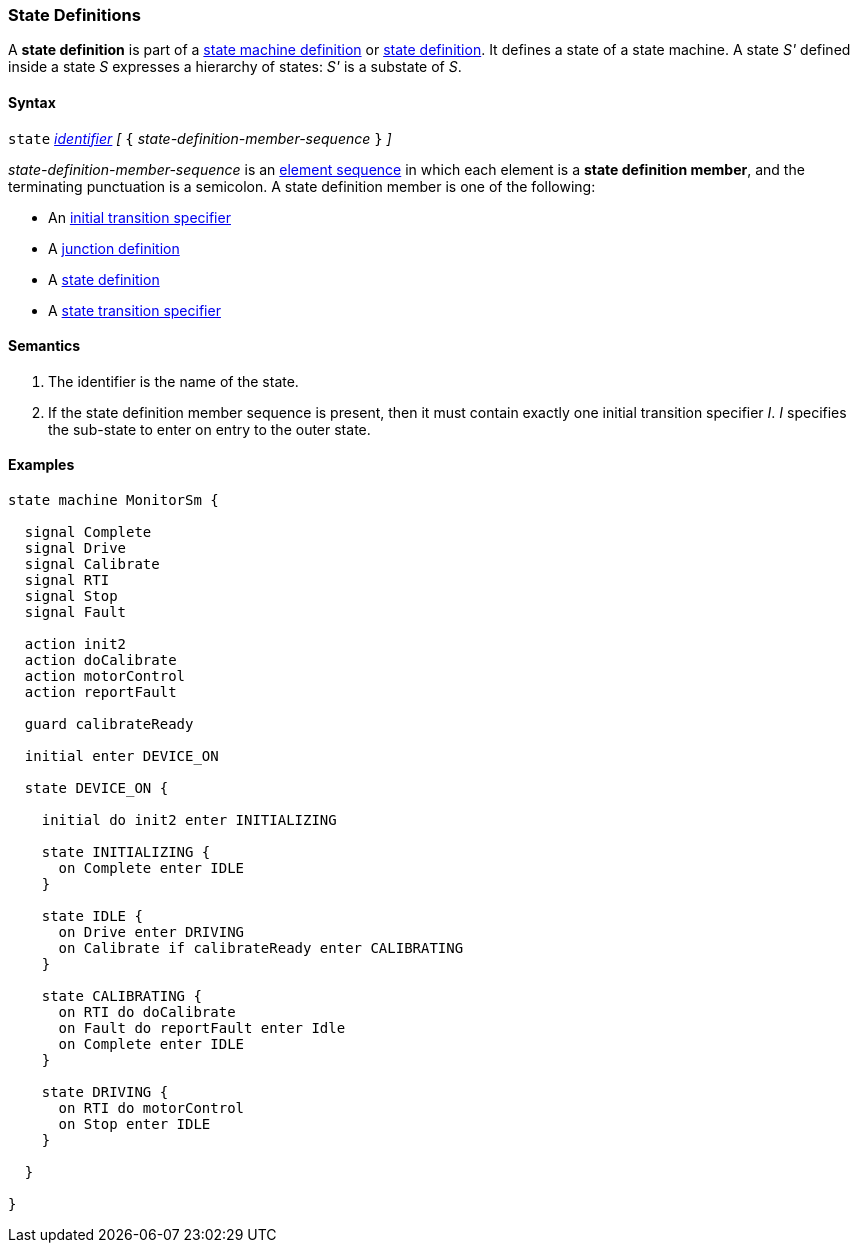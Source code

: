 === State Definitions

A *state definition* is part of a 
<<Definitions_State-Machine-Definitions,state machine definition>>
or
<<State-Machine-Behavior-Elements_State-Definitions,state definition>>.
It defines a state of a state machine.
A state _S'_ defined inside a state _S_ expresses a hierarchy
of states: _S'_ is a substate of _S_.

==== Syntax

`state` <<Lexical-Elements_Identifiers,_identifier_>>
_[_ `{` _state-definition-member-sequence_ `}` _]_

_state-definition-member-sequence_ is an 
<<Element-Sequences,element sequence>> in
which each element is a *state definition member*,
and the terminating punctuation is a semicolon.
A state definition member is one of the following:

* An <<State-Machine-Behavior-Elements_Initial-Transition-Specifiers,initial transition specifier>>
* A <<State-Machine-Behavior-Elements_Junction-Definitions,junction definition>>
* A <<State-Machine-Behavior-Elements_State-Definitions,state definition>>
* A <<State-Machine-Behavior-Elements_State-Transition-Specifiers,state transition specifier>>

==== Semantics

. The identifier is the name of the state.

. If the state definition member sequence is present,
then it must contain exactly one initial transition specifier _I_.
_I_ specifies the sub-state to enter on entry to the outer state.

==== Examples

[source,fpp]
----
state machine MonitorSm {

  signal Complete
  signal Drive
  signal Calibrate
  signal RTI
  signal Stop
  signal Fault
  
  action init2
  action doCalibrate
  action motorControl
  action reportFault

  guard calibrateReady

  initial enter DEVICE_ON
  
  state DEVICE_ON {

    initial do init2 enter INITIALIZING

    state INITIALIZING {
      on Complete enter IDLE
    }

    state IDLE {
      on Drive enter DRIVING
      on Calibrate if calibrateReady enter CALIBRATING
    }

    state CALIBRATING {
      on RTI do doCalibrate
      on Fault do reportFault enter Idle
      on Complete enter IDLE
    }

    state DRIVING {
      on RTI do motorControl
      on Stop enter IDLE
    }

  }

}
----
